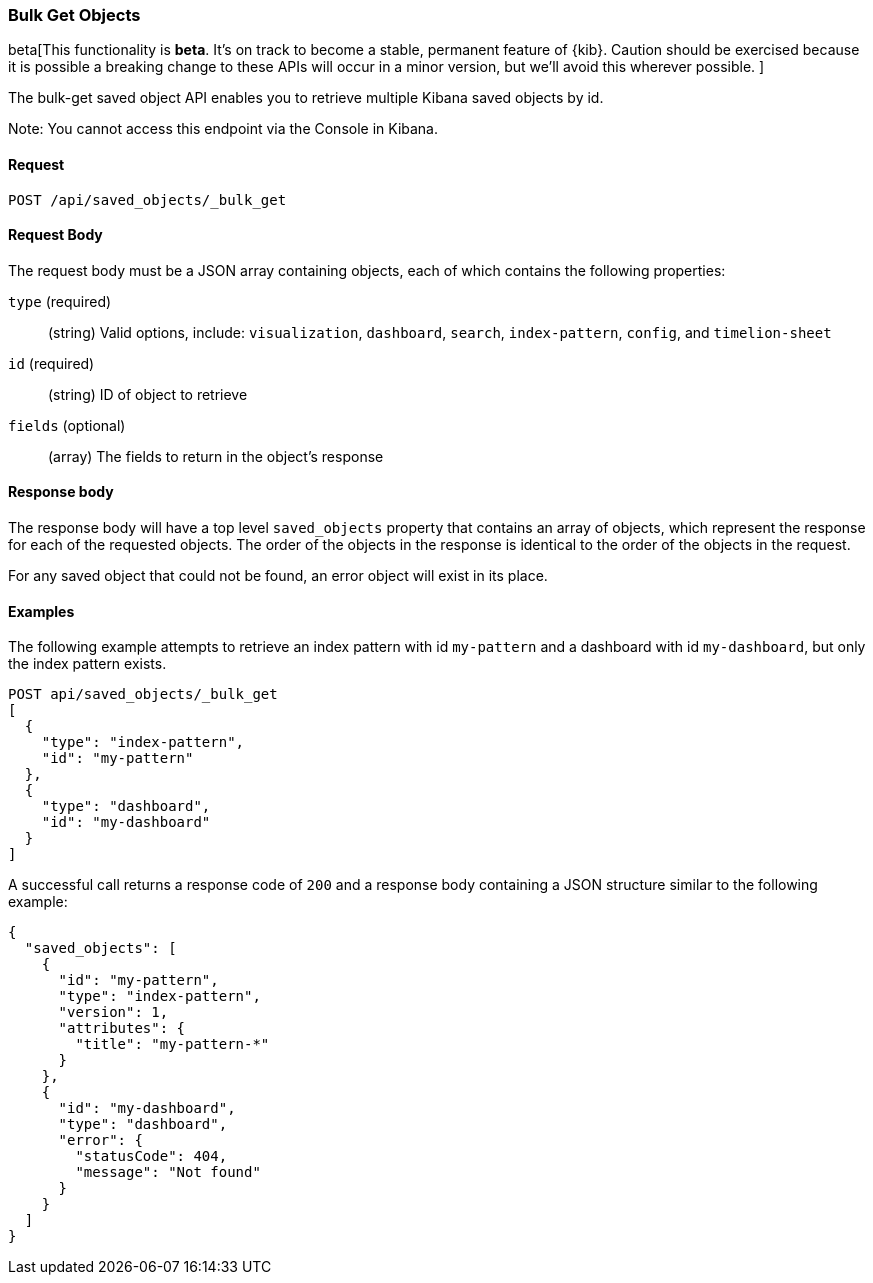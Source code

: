 [[saved-objects-api-bulk-get]]
=== Bulk Get Objects

beta[This functionality is *beta*. It's on track to become a stable, permanent feature of {kib}. Caution should be exercised because it is possible a breaking change to these APIs will occur in a minor version, but we’ll avoid this wherever possible. ]

The bulk-get saved object API enables you to retrieve multiple Kibana saved
objects by id.

Note: You cannot access this endpoint via the Console in Kibana.

==== Request

`POST /api/saved_objects/_bulk_get`

==== Request Body

The request body must be a JSON array containing objects, each of which
contains the following properties:

`type` (required)::
  (string) Valid options, include: `visualization`, `dashboard`, `search`, `index-pattern`, `config`, and `timelion-sheet`

`id` (required)::
  (string) ID of object to retrieve

`fields` (optional)::
  (array) The fields to return in the object's response

==== Response body

The response body will have a top level `saved_objects` property that contains
an array of objects, which represent the response for each of the requested
objects. The order of the objects in the response is identical to the order of
the objects in the request.

For any saved object that could not be found, an error object will exist in its
place.

==== Examples

The following example attempts to retrieve an index pattern with id
`my-pattern` and a dashboard with id `my-dashboard`, but only the index pattern
exists.

[source,js]
--------------------------------------------------
POST api/saved_objects/_bulk_get
[
  {
    "type": "index-pattern",
    "id": "my-pattern"
  },
  {
    "type": "dashboard",
    "id": "my-dashboard"
  }
]
--------------------------------------------------
// KIBANA

A successful call returns a response code of `200` and a response body
containing a JSON structure similar to the following example:

[source,js]
--------------------------------------------------
{
  "saved_objects": [
    {
      "id": "my-pattern",
      "type": "index-pattern",
      "version": 1,
      "attributes": {
        "title": "my-pattern-*"
      }
    },
    {
      "id": "my-dashboard",
      "type": "dashboard",
      "error": {
        "statusCode": 404,
        "message": "Not found"
      }
    }
  ]
}
--------------------------------------------------
